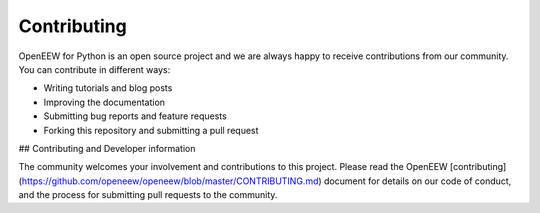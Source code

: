 ============
Contributing
============

OpenEEW for Python is an open source project and we are always happy to receive contributions from our community. You can contribute in different ways:

- Writing tutorials and blog posts
- Improving the documentation
- Submitting bug reports and feature requests
- Forking this repository and submitting a pull request

## Contributing and Developer information

The community welcomes your involvement and contributions to this project. Please read the OpenEEW [contributing](https://github.com/openeew/openeew/blob/master/CONTRIBUTING.md) document for details on our code of conduct, and the process for submitting pull requests to the community.
